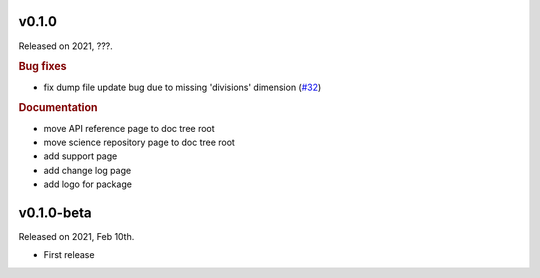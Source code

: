 v0.1.0
------

Released on 2021, ???.

.. rubric:: Bug fixes

* fix dump file update bug due to missing 'divisions' dimension
  (`#32 <https://github.com/hydro-jules/cm4twc/issues/32>`_)

.. rubric:: Documentation

* move API reference page to doc tree root
* move science repository page to doc tree root
* add support page
* add change log page
* add logo for package

v0.1.0-beta
-----------

Released on 2021, Feb 10th.

* First release
